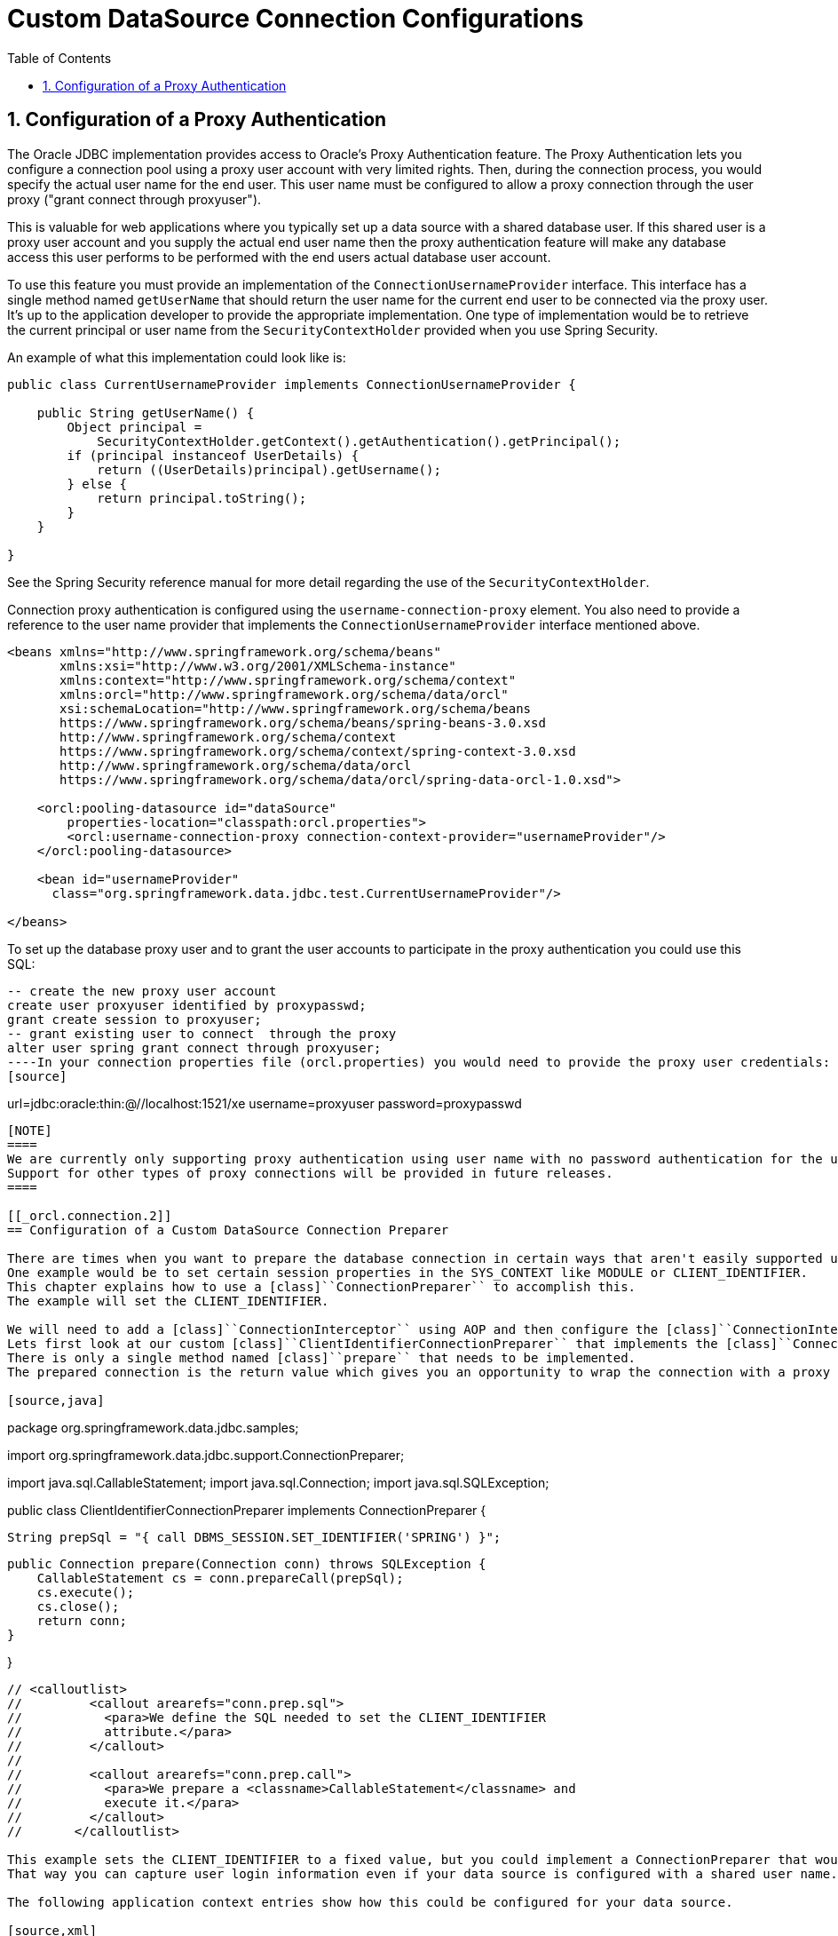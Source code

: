 [[_orcl.connection]]
= Custom DataSource Connection Configurations
:doctype: book
:sectnums:
:toc: left
:icons: font
:experimental:
:sourcedir: .

[[_orcl.connection.1]]
== Configuration of a Proxy Authentication

The Oracle JDBC implementation provides access to Oracle's Proxy Authentication feature.
The Proxy Authentication lets you configure a connection pool using a proxy user account with very limited rights.
Then, during the connection process, you would specify the actual user name for the end user.
This user name must be configured to allow a proxy connection through the user proxy ("grant connect through proxyuser").

This is valuable for web applications where you typically set up a data source with a shared database user.
If this shared user is a proxy user account and you supply the actual end user name then the proxy authentication feature will make any database access this user performs to be performed with the end users actual database user account.

To use this feature you must provide an implementation of the [class]``ConnectionUsernameProvider`` interface.
This interface has a single method named [class]``getUserName`` that should return the user name for the current end user to be connected via the proxy user.
It's up to the application developer to provide the appropriate implementation.
One type of implementation would be to retrieve the current principal or user name from the [class]``SecurityContextHolder`` provided when you use Spring Security.

An example of what this implementation could look like is:

[source,java]
----
public class CurrentUsernameProvider implements ConnectionUsernameProvider {

    public String getUserName() {
        Object principal = 
            SecurityContextHolder.getContext().getAuthentication().getPrincipal(); 
        if (principal instanceof UserDetails) { 
            return ((UserDetails)principal).getUsername(); 
        } else { 
            return principal.toString(); 
        }
    }

}
----

See the Spring Security reference manual for more detail regarding the use of the [class]``SecurityContextHolder``. 

Connection proxy authentication is configured using the [class]``username-connection-proxy`` element.
You also need to provide a reference to the user name provider that implements the [class]``ConnectionUsernameProvider`` interface mentioned above. 

[source,xml]
----
<beans xmlns="http://www.springframework.org/schema/beans"
       xmlns:xsi="http://www.w3.org/2001/XMLSchema-instance"
       xmlns:context="http://www.springframework.org/schema/context"
       xmlns:orcl="http://www.springframework.org/schema/data/orcl"
       xsi:schemaLocation="http://www.springframework.org/schema/beans
       https://www.springframework.org/schema/beans/spring-beans-3.0.xsd
       http://www.springframework.org/schema/context
       https://www.springframework.org/schema/context/spring-context-3.0.xsd
       http://www.springframework.org/schema/data/orcl
       https://www.springframework.org/schema/data/orcl/spring-data-orcl-1.0.xsd">

    <orcl:pooling-datasource id="dataSource" 
        properties-location="classpath:orcl.properties">
        <orcl:username-connection-proxy connection-context-provider="usernameProvider"/> 
    </orcl:pooling-datasource>

    <bean id="usernameProvider" 
      class="org.springframework.data.jdbc.test.CurrentUsernameProvider"/>

</beans>
----
// <calloutlist>
//         <callout arearefs="datasource.4.4.prop">
//           <para>The connection proxy user name provider is specified
//           here.</para>
//         </callout>
//       </calloutlist>

To set up the database proxy user and to grant the user accounts to participate in the proxy authentication you could use this SQL: 
[source,sql]
----
-- create the new proxy user account
create user proxyuser identified by proxypasswd;
grant create session to proxyuser;
-- grant existing user to connect  through the proxy
alter user spring grant connect through proxyuser;
----In your connection properties file (orcl.properties) you would need to provide the proxy user credentials:
[source]
----
url=jdbc:oracle:thin:@//localhost:1521/xe
username=proxyuser
password=proxypasswd
----

[NOTE]
====
We are currently only supporting proxy authentication using user name with no password authentication for the user connecting through the proxy.
Support for other types of proxy connections will be provided in future releases.
====

[[_orcl.connection.2]]
== Configuration of a Custom DataSource Connection Preparer

There are times when you want to prepare the database connection in certain ways that aren't easily supported using standard connection properties.
One example would be to set certain session properties in the SYS_CONTEXT like MODULE or CLIENT_IDENTIFIER.
This chapter explains how to use a [class]``ConnectionPreparer`` to accomplish this.
The example will set the CLIENT_IDENTIFIER.

We will need to add a [class]``ConnectionInterceptor`` using AOP and then configure the [class]``ConnectionInterceptor`` with a [class]``ConnectionPreparer`` implementation that performs the necessary preparations.
Lets first look at our custom [class]``ClientIdentifierConnectionPreparer`` that implements the [class]``ConnectionPreparer`` interface.
There is only a single method named [class]``prepare`` that needs to be implemented.
The prepared connection is the return value which gives you an opportunity to wrap the connection with a proxy class if needed.

[source,java]
----
package org.springframework.data.jdbc.samples;

import org.springframework.data.jdbc.support.ConnectionPreparer;

import java.sql.CallableStatement;
import java.sql.Connection;
import java.sql.SQLException;

public class ClientIdentifierConnectionPreparer implements ConnectionPreparer {

    String prepSql = "{ call DBMS_SESSION.SET_IDENTIFIER('SPRING') }"; 

    public Connection prepare(Connection conn) throws SQLException {
        CallableStatement cs = conn.prepareCall(prepSql); 
        cs.execute();
        cs.close();
        return conn;
    }

}
----
// <calloutlist>
//         <callout arearefs="conn.prep.sql">
//           <para>We define the SQL needed to set the CLIENT_IDENTIFIER
//           attribute.</para>
//         </callout>
// 
//         <callout arearefs="conn.prep.call">
//           <para>We prepare a <classname>CallableStatement</classname> and
//           execute it.</para>
//         </callout>
//       </calloutlist>

This example sets the CLIENT_IDENTIFIER to a fixed value, but you could implement a ConnectionPreparer that would use the current users login id.
That way you can capture user login information even if your data source is configured with a shared user name.

The following application context entries show how this could be configured for your data source.

[source,xml]
----
    <orcl:pooling-datasource id="dataSource" 
        connection-properties-prefix="conn"
        properties-location="classpath:orcl.properties"/>

    <aop:config> 
        <aop:advisor 
            pointcut="execution(java.sql.Connection javax.sql.DataSource.getConnection(..))" 
            advice-ref="testInterceptor"/>
    </aop:config>

    <bean id="testInterceptor" 
          class="org.springframework.data.jdbc.aop.ConnectionInterceptor">
        <property name="connectionPreparer" ref="connectionPreparer"/> 
    </bean>

    <bean id="connectionPreparer" 
        class="org.springframework.data.jdbc.samples.ClientIdentifierConnectionPreparer"/>
----
// <calloutlist>
//         <callout arearefs="conn.prep.ac.ds">
//           <para>The regular dataSource definition, no extra configuration
//           needed here.</para>
//         </callout>
// 
//         <callout arearefs="conn.prep.ac.aop">
//           <para>The AOP configuration defining the pointcut as the
//           <classname>getConnection</classname> method.</para>
//         </callout>
// 
//         <callout arearefs="conn.prep.ac.int">
//           <para>The interceptor that has its
//           <classname>connectionPreparer</classname> property set to our custom
//           <classname>ClientIdentifierConnectionPreparer</classname>.</para>
//         </callout>
// 
//         <callout arearefs="conn.prep.ac.ds">
//           <para>A bean defining the custom
//           <classname>ClientIdentifierConnectionPreparer</classname>.</para>
//         </callout>
//       </calloutlist>

Every time a new connection is obtained the connection preparer will set the CLIENT_IDENTIFIER.
During database processing the value it was set to can be accessed using a call to a standard Oracle function - "``sys_context('USERENV', 'CLIENT_IDENTIFIER')``"